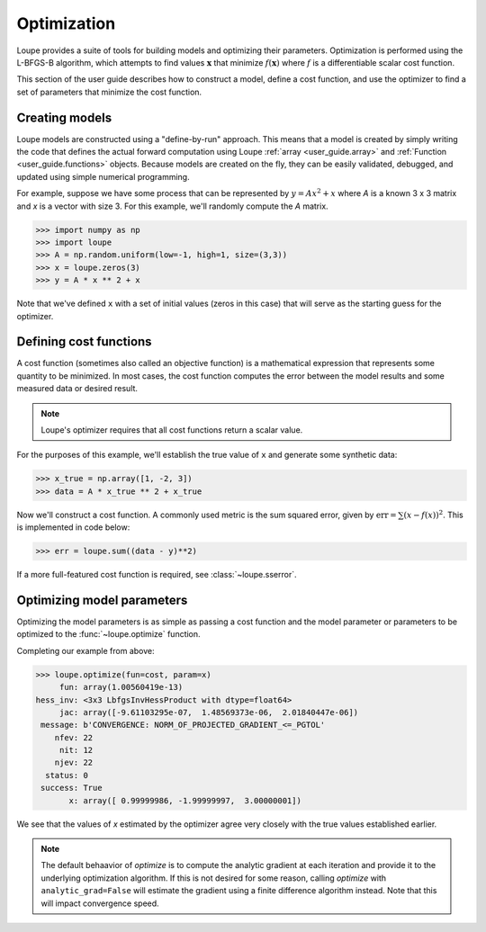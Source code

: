 .. _optimize:

************
Optimization
************

Loupe provides a suite of tools for building models and optimizing their
parameters. Optimization is performed using the L-BFGS-B algorithm, which 
attempts to find values :math:`\mathbf{x}` that minimize :math:`f(\mathbf{x})`
where :math:`f` is a differentiable scalar cost function.

This section of the user guide describes how to construct a model, define a
cost function, and use the optimizer to find a set of parameters that minimize
the cost function. 

Creating models
===============
Loupe models are constructed using a "define-by-run" approach. This means that 
a model is created by simply writing the code that defines the actual forward 
computation using Loupe :ref:`array <user_guide.array>` and :ref:`Function 
<user_guide.functions>` objects. Because models are created on the fly, they 
can be easily validated, debugged, and updated using simple numerical 
programming. 

For example, suppose we have some process that can be represented by 
:math:`y = Ax^2 + x` where `A` is a known 3 x 3 matrix and `x` is a vector 
with size 3. For this example, we'll randomly compute the `A` matrix.

.. code:: pycon

    >>> import numpy as np
    >>> import loupe
    >>> A = np.random.uniform(low=-1, high=1, size=(3,3))
    >>> x = loupe.zeros(3)
    >>> y = A * x ** 2 + x

Note that we've defined ``x`` with a set of initial values (zeros in this 
case) that will serve as the starting guess for the optimizer.

Defining cost functions
=======================
A cost function (sometimes also called an objective function) is a 
mathematical expression that represents some quantity to be minimized. In most
cases, the cost function computes the error between the model results and some
measured data or desired result. 

.. note::

    Loupe's optimizer requires that all cost functions return a scalar value.

For the purposes of this example, we'll establish the true value of ``x`` and
generate some synthetic data:

.. code:: pycon

    >>> x_true = np.array([1, -2, 3])
    >>> data = A * x_true ** 2 + x_true

Now we'll construct a cost function. A commonly used metric is the sum squared
error, given by :math:`\mbox{err} = \sum (x - f(x))^2`. This is implemented in 
code below:

.. code:: pycon

    >>> err = loupe.sum((data - y)**2)

If a more full-featured cost function is required, see :class:`~loupe.sserror`.

Optimizing model parameters
===========================
Optimizing the model parameters is as simple as passing a cost function and
the model parameter or parameters to be optimized to the 
:func:`~loupe.optimize` function. 

Completing our example from above:

.. code:: pycon

    >>> loupe.optimize(fun=cost, param=x)
         fun: array(1.00560419e-13)
    hess_inv: <3x3 LbfgsInvHessProduct with dtype=float64>
         jac: array([-9.61103295e-07,  1.48569373e-06,  2.01840447e-06])
     message: b'CONVERGENCE: NORM_OF_PROJECTED_GRADIENT_<=_PGTOL'
        nfev: 22
         nit: 12
        njev: 22
      status: 0
     success: True
           x: array([ 0.99999986, -1.99999997,  3.00000001])

We see that the values of `x` estimated by the optimizer agree very closely
with the true values established earlier.

.. note::

    The default behaavior of `optimize` is to compute the analytic gradient
    at each iteration and provide it to the underlying optimization 
    algorithm. If this is not desired for some reason, calling `optimize` with
    ``analytic_grad=False`` will estimate the gradient using a finite 
    difference algorithm instead. Note that this will impact convergence 
    speed.
